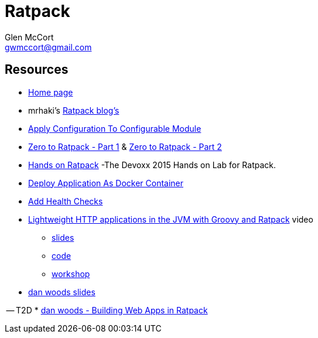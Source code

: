= Ratpack
Glen McCort <gwmccort@gmail.com>

== Resources
* https://ratpack.io/[Home page]
* mrhaki's http://mrhaki.blogspot.com/search/label/Ratpack[Ratpack blog's]
* http://mrhaki.blogspot.com/2015/11/ratpacked-apply-configuration-to.html[Apply Configuration To Configurable Module]
* http://kyleboon.org/blog/2015/08/05/zero-to-ratpack/[Zero to Ratpack - Part 1] & http://kyleboon.org/blog/2015/08/14/zero-to-ratpack-part-2/[Zero to Ratpack - Part 2]
* https://github.com/beckje01/devoxx-hands-on-ratpack-java[Hands on Ratpack] -The Devoxx 2015 Hands on Lab for Ratpack.
* http://mrhaki.blogspot.com/2015/11/ratpacked-deploy-application-as-docker.html[Deploy Application As Docker Container]
* http://mrhaki.blogspot.com/2015/11/ratpacked-add-health-checks.html[Add Health Checks]
* https://www.youtube.com/watch?v=jL8fB-SS4yM[Lightweight HTTP applications in the JVM with Groovy and Ratpack] video
** http://bit.ly/ratpack-101-slides[slides]
** http://bit.ly/ratpack-101-code[code]
** http://bit.ly/ratpack-101-workshop[workshop]
* http://www.slideshare.net/danveloper?utm_campaign=profiletracking&utm_medium=sssite&utm_source=ssslideview[dan woods slides]

-- T2D
* http://www.slideshare.net/danveloper/slides-27337436?related=1[dan woods - Building Web Apps in Ratpack]
